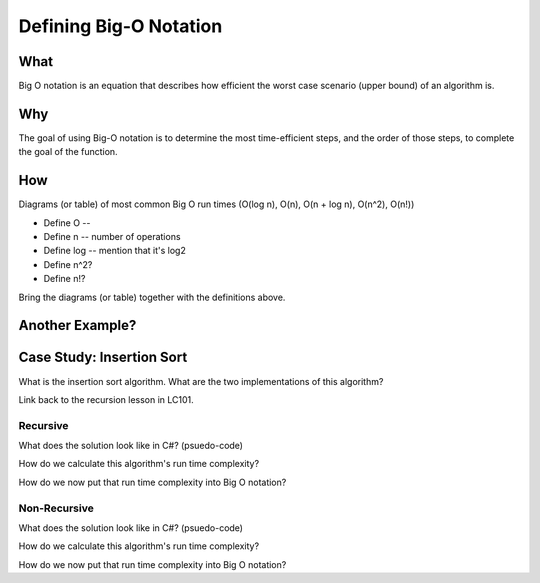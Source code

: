 Defining Big-O Notation
=======================

.. 
  alternative "plain english" and "technical" explanations in order


What
----

.. 
  highlights:
    dependency on the size a function's input
    dependency on how each step is performed
      constant vs iterative steps
    how big o / data structures / algorithms relate to each other


.. plain english



.. technical

Big O notation is an equation that describes how efficient the worst case scenario (upper bound) of an algorithm is.

Why
---

.. 
  highlights:
    goals:
      break down problem into discrete steps
      categorize steps as constant or iterative
        impact of iterative steps
      what is the data set
        how it is stored
        how is data accessed in the data set
        high level mention of relation to data structures
      determine the efficiency of each step
      determine how the order of the steps impacts performance

.. plain english

The goal of using Big-O notation is to determine the most time-efficient steps, and the order of those steps, to complete the goal of the function.

.. todo:: technical

.. todo:: example

.. 
  only high-level (but technical) definition
  move details to the "analyzing with big-o notation"
    what are the difference strategies for achieving a goal?

.. 
  real-world scenario (non-technical / programmatic)
  highlights:
    describing the series of steps (plain english)
    showing how:
      categorizing each step as constant or iterative
      the effect of which steps are chosen
      the effect the order of the steps has
      the additive nature of steps
      dependency on the size of the problem input

How
---

Diagrams (or table) of most common Big O run times (O(log n), O(n), O(n + log n), O(n^2), O(n!))

- Define O -- 
- Define n -- number of operations
- Define log -- mention that it's log2
- Define n^2?
- Define n!?

Bring the diagrams (or table) together with the definitions above.



Another Example?
----------------

.. TODO: move following section to insertion-sort doc

.. 
  case studies:
    in main doc: pseudocode
    link to: directory of implementations in various languages
      c# for this first draft

Case Study: Insertion Sort
--------------------------

What is the insertion sort algorithm. What are the two implementations of this algorithm?

Link back to the recursion lesson in LC101.

Recursive
^^^^^^^^^

What does the solution look like in C#? (psuedo-code)

How do we calculate this algorithm's run time complexity?

How do we now put that run time complexity into Big O notation?

Non-Recursive
^^^^^^^^^^^^^

What does the solution look like in C#? (psuedo-code)

How do we calculate this algorithm's run time complexity?

How do we now put that run time complexity into Big O notation?
